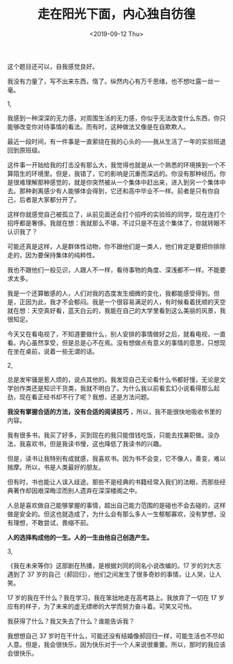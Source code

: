 #+TITLE: 走在阳光下面，内心独自彷徨
#+DATE: <2019-09-12 Thu>
#+TAGS[]: 随笔

这个题目还可以，自我感觉良好。

我没有力量了，写不出来东西，惰了。纵然内心有万千思绪，也不想吐露一丝一毫。

1,

我感到一种深深的无力感，对周围生活的无力感，你似乎无法改变什么东西，你只能够改变你对待事情的看法。而有时，这种做法又像是在自欺欺人。

最近一段时间，有一件事是一直萦绕在我的心头的------我从生活了一年的实验班退回到原班级。

这件事一开始给我的打击没有那么大，我觉得也就是从一个熟悉的环境换到一个不算陌生的环境里。但是，我错了，它的影响是沉重而深远的。你没有那种经历。你是很难理解那种感觉的，就是你突然被从一个集体中赶出来，进入到另一个集体中去。那种剥离感少有人能够体会得到，它还和高中毕业不一样。前者是只有你自己，后者是大家都分开了。

这样你就感觉自己被孤立了，从前见面还会打个招呼的实验班的同学，现在连打个招呼都是奢侈。我就在想：我就那么不堪，不过只是不在这个集体了，你就转眼不认识我了？

可能还真是这样，人是群体性动物，你不跟他们是一类人，他们肯定是要把你排除走的，因为要保持集体的纯粹性。

我也不跟他们一般见识，人跟人不一样，看待事物的角度、深浅都不一样。不能要求太多。

我是一个还算敏感的人，人们对我的态度发生细微的变化，我都能感受得到。但是，正因为此，我才不会郁闷。我是一个很容易满足的人，有时候看着抚顺的天空就在想：天空真好看，蓝天白云的，我能在自己的大学里看到这么美丽的风景，我很知足。

今天又在看电视了，不知道要做什么，别人安排的事情做好之后，就看电视，一直看。内心虽然享受，但是总是心不在焉。没有想做点有意义的事情的意思，只想现在坐在桌前，说着一些无谓的话。

2,

总是发牢骚是惹人烦的，说点其他的。我发现自己无论看什么书都好慢，无论是文学创作类还是知识干货类，我就不明白了。为什么我以前看玄幻小说看得那么起劲，现在看正经书却不行了呢？我想，还是方法问题。

*我没有掌握合适的方法，没有合适的阅读技巧*
，所以，我不能很快地吸收书里的内容。

我有很多书，我买了好多，买到现在的我只能借钱吃饭，只能去找兼职做。没办法，我喜欢书，但是我读书慢，这也降低了我读书的兴趣。

但是，读书让我特别有成就感，我喜欢书。因为书不会变，它不像人，善变，难以揣摩。所以，书是人类最好的朋友。

但有时，书也能让人误入歧途。那些不是经典的书籍经常入我们的法眼，而那些经典著作却因艰深晦涩而别人遗弃在深深楼阁之中。

人总是喜欢做自己能够掌握的事情，超出自己能力范围的是碰也不会去碰的，这样做是安全的。但这也就造成了，为什么会有那么多人一生郁郁寡欢，没有梦想，没有理想，不敢尝试，畏缩不前。

*人的选择构成他的一生。人的一生由他自己创造产生。*

3,

《我在未来等你》这部剧在热播，是根据刘同的同名小说改编的。17
岁的刘大志遇到了 37
岁的自己（郝回归），他们之间发生了很多奇妙的事情，让人哭，让人笑。

17 岁的我在干什么？我在学习，我在笨拙地走在高考路上。我放弃了一切在 17
岁应有的样子，为了未来的虚无缥缈的大学而努力奋斗着。可笑又可怜。

我获得了什么？我又失去了什么？谁能告诉我？

我想想自己 37
岁时在干什么，可能还没有结婚像郝回归一样，可能生活也不尽如人意。但是，我会很快乐，因为快乐对于一个人来说很重要。所以，那时的我应该会很快乐。
